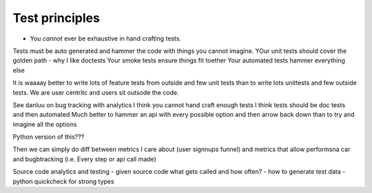 ===============
Test principles
===============

* You *cannot* ever be exhaustive in hand crafting tests.
Tests must be auto generated and hammer the code with things you cannot imagine.
YOur unit tests should cover the golden path - why I like doctests
Your smoke tests ensure things fit toether
Your automated tests hammer everything else

It is waaaay better to write lots of feature tests from outside and few unit tests
than to write lots unittests and few outside tests.  We are user centritc and users
sit outsode the code.

See danluu on bug tracking with analytics I think you cannot hand craft enough
tests  I think tests should be doc tests and then automated Much better to
hammer an api with every possible option and then arrow back down than to try
and imagine all the options

Python version of this???


Then we can simply do diff between metrics I care about (user signnups funnel)
and metrics that allow performsna car and bugbtracking (i.e. Every step or api
call made)

Source code analytics and testing
- given source code what gets called and how often?
- how to generate test data
- python quickcheck for strong types
